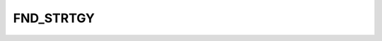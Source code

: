 FND_STRTGY
==========

.. csv-table::
   :file: /_static/structure/codelists/FND_STRTGY_ENUM.csv
   :header-rows: 1